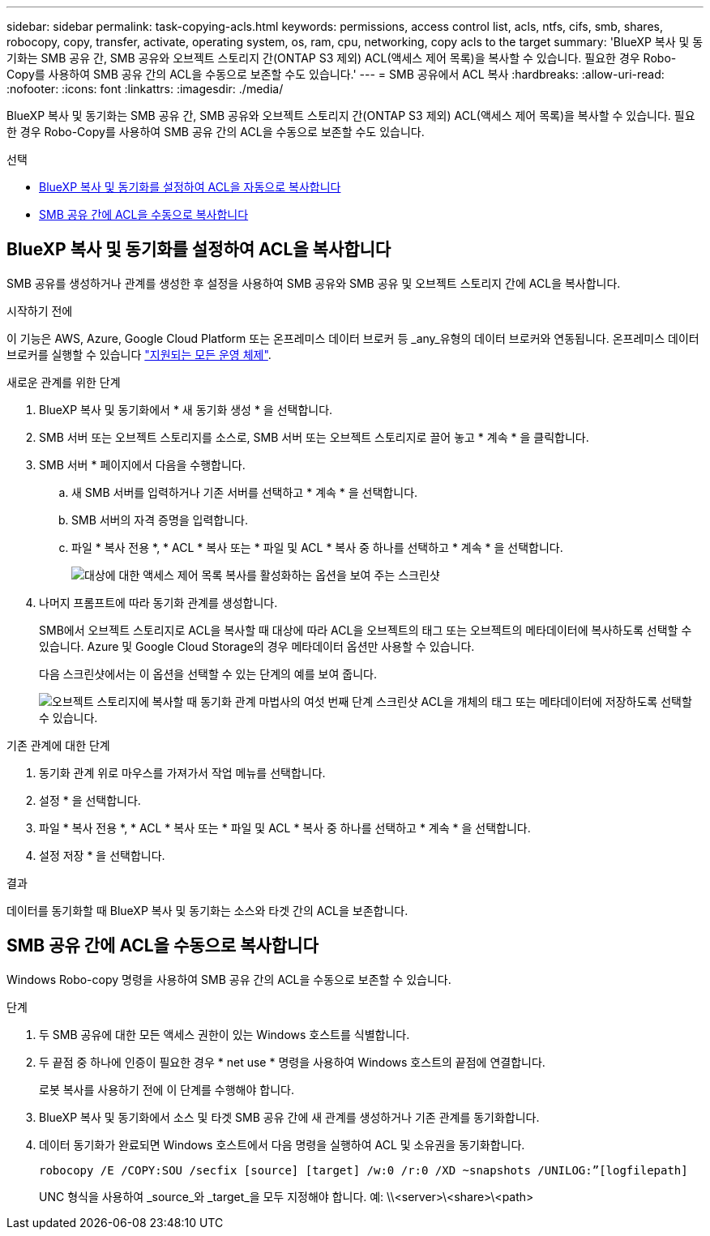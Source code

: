 ---
sidebar: sidebar 
permalink: task-copying-acls.html 
keywords: permissions, access control list, acls, ntfs, cifs, smb, shares, robocopy, copy, transfer, activate, operating system, os, ram, cpu, networking, copy acls to the target 
summary: 'BlueXP 복사 및 동기화는 SMB 공유 간, SMB 공유와 오브젝트 스토리지 간(ONTAP S3 제외) ACL(액세스 제어 목록)을 복사할 수 있습니다. 필요한 경우 Robo-Copy를 사용하여 SMB 공유 간의 ACL을 수동으로 보존할 수도 있습니다.' 
---
= SMB 공유에서 ACL 복사
:hardbreaks:
:allow-uri-read: 
:nofooter: 
:icons: font
:linkattrs: 
:imagesdir: ./media/


[role="lead"]
BlueXP 복사 및 동기화는 SMB 공유 간, SMB 공유와 오브젝트 스토리지 간(ONTAP S3 제외) ACL(액세스 제어 목록)을 복사할 수 있습니다. 필요한 경우 Robo-Copy를 사용하여 SMB 공유 간의 ACL을 수동으로 보존할 수도 있습니다.

.선택
* <<Setting up BlueXP copy and sync to copy ACLs from an SMB server,BlueXP 복사 및 동기화를 설정하여 ACL을 자동으로 복사합니다>>
* <<Manually copying ACLs between SMB shares,SMB 공유 간에 ACL을 수동으로 복사합니다>>




== BlueXP 복사 및 동기화를 설정하여 ACL을 복사합니다

SMB 공유를 생성하거나 관계를 생성한 후 설정을 사용하여 SMB 공유와 SMB 공유 및 오브젝트 스토리지 간에 ACL을 복사합니다.

.시작하기 전에
이 기능은 AWS, Azure, Google Cloud Platform 또는 온프레미스 데이터 브로커 등 _any_유형의 데이터 브로커와 연동됩니다. 온프레미스 데이터 브로커를 실행할 수 있습니다 link:task-installing-linux.html["지원되는 모든 운영 체제"].

.새로운 관계를 위한 단계
. BlueXP 복사 및 동기화에서 * 새 동기화 생성 * 을 선택합니다.
. SMB 서버 또는 오브젝트 스토리지를 소스로, SMB 서버 또는 오브젝트 스토리지로 끌어 놓고 * 계속 * 을 클릭합니다.
. SMB 서버 * 페이지에서 다음을 수행합니다.
+
.. 새 SMB 서버를 입력하거나 기존 서버를 선택하고 * 계속 * 을 선택합니다.
.. SMB 서버의 자격 증명을 입력합니다.
.. 파일 * 복사 전용 *, * ACL * 복사 또는 * 파일 및 ACL * 복사 중 하나를 선택하고 * 계속 * 을 선택합니다.
+
image:screenshot_acl_support.png["대상에 대한 액세스 제어 목록 복사를 활성화하는 옵션을 보여 주는 스크린샷"]



. 나머지 프롬프트에 따라 동기화 관계를 생성합니다.
+
SMB에서 오브젝트 스토리지로 ACL을 복사할 때 대상에 따라 ACL을 오브젝트의 태그 또는 오브젝트의 메타데이터에 복사하도록 선택할 수 있습니다. Azure 및 Google Cloud Storage의 경우 메타데이터 옵션만 사용할 수 있습니다.

+
다음 스크린샷에서는 이 옵션을 선택할 수 있는 단계의 예를 보여 줍니다.

+
image:screenshot-sync-tags-metadata.png["오브젝트 스토리지에 복사할 때 동기화 관계 마법사의 여섯 번째 단계 스크린샷 ACL을 개체의 태그 또는 메타데이터에 저장하도록 선택할 수 있습니다."]



.기존 관계에 대한 단계
. 동기화 관계 위로 마우스를 가져가서 작업 메뉴를 선택합니다.
. 설정 * 을 선택합니다.
. 파일 * 복사 전용 *, * ACL * 복사 또는 * 파일 및 ACL * 복사 중 하나를 선택하고 * 계속 * 을 선택합니다.
. 설정 저장 * 을 선택합니다.


.결과
데이터를 동기화할 때 BlueXP 복사 및 동기화는 소스와 타겟 간의 ACL을 보존합니다.



== SMB 공유 간에 ACL을 수동으로 복사합니다

Windows Robo-copy 명령을 사용하여 SMB 공유 간의 ACL을 수동으로 보존할 수 있습니다.

.단계
. 두 SMB 공유에 대한 모든 액세스 권한이 있는 Windows 호스트를 식별합니다.
. 두 끝점 중 하나에 인증이 필요한 경우 * net use * 명령을 사용하여 Windows 호스트의 끝점에 연결합니다.
+
로봇 복사를 사용하기 전에 이 단계를 수행해야 합니다.

. BlueXP 복사 및 동기화에서 소스 및 타겟 SMB 공유 간에 새 관계를 생성하거나 기존 관계를 동기화합니다.
. 데이터 동기화가 완료되면 Windows 호스트에서 다음 명령을 실행하여 ACL 및 소유권을 동기화합니다.
+
 robocopy /E /COPY:SOU /secfix [source] [target] /w:0 /r:0 /XD ~snapshots /UNILOG:”[logfilepath]
+
UNC 형식을 사용하여 _source_와 _target_을 모두 지정해야 합니다. 예: \\<server>\<share>\<path>


